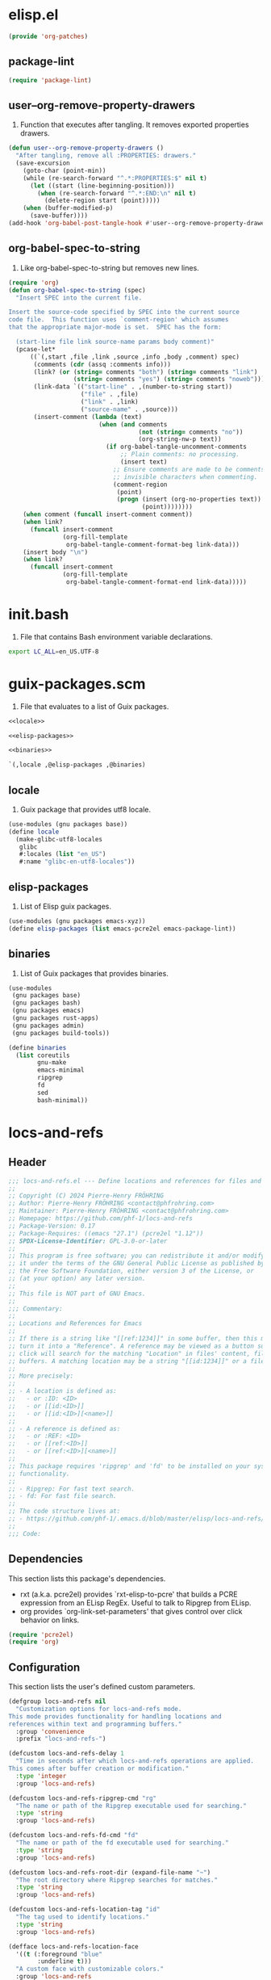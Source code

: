 #+PROPERTY: header-args :noweb yes :comments org :mkdirp yes

* elisp.el
:PROPERTIES:
:header-args+: :tangle elisp.el
:END:

#+begin_src emacs-lisp
(provide 'org-patches)
#+end_src

** package-lint

#+begin_src emacs-lisp
(require 'package-lint)
#+end_src

** user--org-remove-property-drawers

1. Function that executes after tangling.
   It removes exported properties drawers.

#+begin_src emacs-lisp
(defun user--org-remove-property-drawers ()
  "After tangling, remove all :PROPERTIES: drawers."
  (save-excursion
    (goto-char (point-min))
    (while (re-search-forward "^.*:PROPERTIES:$" nil t)
      (let ((start (line-beginning-position)))
        (when (re-search-forward "^.*:END:\n" nil t)
          (delete-region start (point)))))
    (when (buffer-modified-p)
      (save-buffer))))
(add-hook 'org-babel-post-tangle-hook #'user--org-remove-property-drawers)
#+end_src

** org-babel-spec-to-string

1. Like org-babel-spec-to-string but removes new lines.

#+begin_src emacs-lisp
(require 'org)
(defun org-babel-spec-to-string (spec)
  "Insert SPEC into the current file.

Insert the source-code specified by SPEC into the current source
code file.  This function uses `comment-region' which assumes
that the appropriate major-mode is set.  SPEC has the form:

  (start-line file link source-name params body comment)"
  (pcase-let*
      ((`(,start ,file ,link ,source ,info ,body ,comment) spec)
       (comments (cdr (assq :comments info)))
       (link? (or (string= comments "both") (string= comments "link")
                  (string= comments "yes") (string= comments "noweb")))
       (link-data `(("start-line" . ,(number-to-string start))
                    ("file" . ,file)
                    ("link" . ,link)
                    ("source-name" . ,source)))
       (insert-comment (lambda (text)
                         (when (and comments
                                    (not (string= comments "no"))
                                    (org-string-nw-p text))
                           (if org-babel-tangle-uncomment-comments
                               ;; Plain comments: no processing.
                               (insert text)
                             ;; Ensure comments are made to be comments.  Also ignore
                             ;; invisible characters when commenting.
                             (comment-region
                              (point)
                              (progn (insert (org-no-properties text))
                                     (point))))))))
    (when comment (funcall insert-comment comment))
    (when link?
      (funcall insert-comment
               (org-fill-template
                org-babel-tangle-comment-format-beg link-data)))
    (insert body "\n")
    (when link?
      (funcall insert-comment
               (org-fill-template
                org-babel-tangle-comment-format-end link-data)))))
#+end_src

* init.bash
:PROPERTIES:
:header-args+: :tangle init.bash
:END:

1. File that contains Bash environment variable declarations.

#+begin_src bash
export LC_ALL=en_US.UTF-8
#+end_src

* guix-packages.scm
:PROPERTIES:
:header-args+: :tangle guix-packages.scm
:END:

1. File that evaluates to a list of Guix packages.

#+begin_src scheme
<<locale>>

<<elisp-packages>>

<<binaries>>

`(,locale ,@elisp-packages ,@binaries)
#+end_src

** locale
:PROPERTIES:
:header-args+: :tangle no
:END:

1. Guix package that provides utf8 locale.

#+name: locale
#+begin_src scheme
(use-modules (gnu packages base))
(define locale
  (make-glibc-utf8-locales
   glibc
   #:locales (list "en_US")
   #:name "glibc-en-utf8-locales"))
#+end_src

** elisp-packages
:PROPERTIES:
:header-args+: :tangle no
:END:

1. List of Elisp guix packages.

#+name: elisp-packages
#+begin_src scheme
(use-modules (gnu packages emacs-xyz))
(define elisp-packages (list emacs-pcre2el emacs-package-lint))
#+end_src

** binaries
:PROPERTIES:
:header-args+: :tangle no
:END:

1. List of Guix packages that provides binaries.

#+name: binaries
#+begin_src scheme
(use-modules
 (gnu packages base)
 (gnu packages bash)
 (gnu packages emacs)
 (gnu packages rust-apps)
 (gnu packages admin)
 (gnu packages build-tools))

(define binaries
  (list coreutils
        gnu-make
        emacs-minimal
        ripgrep
        fd
        sed
        bash-minimal))
#+end_src

* locs-and-refs
:PROPERTIES:
:header-args+: :tangle locs-and-refs.el
:END:

** Header
#+begin_src emacs-lisp
;;; locs-and-refs.el --- Define locations and references for files and buffers  -*- lexical-binding: t; -*-
;;
;; Copyright (C) 2024 Pierre-Henry FRÖHRING
;; Author: Pierre-Henry FRÖHRING <contact@phfrohring.com>
;; Maintainer: Pierre-Henry FRÖHRING <contact@phfrohring.com>
;; Homepage: https://github.com/phf-1/locs-and-refs
;; Package-Version: 0.17
;; Package-Requires: ((emacs "27.1") (pcre2el "1.12"))
;; SPDX-License-Identifier: GPL-3.0-or-later
;;
;; This program is free software; you can redistribute it and/or modify
;; it under the terms of the GNU General Public License as published by
;; the Free Software Foundation, either version 3 of the License, or
;; (at your option) any later version.
;;
;; This file is NOT part of GNU Emacs.
;;
;;; Commentary:
;;
;; Locations and References for Emacs
;;
;; If there is a string like "[[ref:1234]]" in some buffer, then this minor mode will
;; turn it into a "Reference". A reference may be viewed as a button such that a
;; click will search for the matching "Location" in files' content, file names and
;; buffers. A matching location may be a string "[[id:1234]]" or a file named "1234".
;;
;; More precisely:
;;
;; - A location is defined as:
;;   - or :ID: <ID>
;;   - or [[id:<ID>]]
;;   - or [[id:<ID>][<name>]]
;;
;; - A reference is defined as:
;;   - or :REF: <ID>
;;   - or [[ref:<ID>]]
;;   - or [[ref:<ID>][<name>]]
;;
;; This package requires 'ripgrep' and 'fd' to be installed on your system for full
;; functionality.
;;
;; - Ripgrep: For fast text search.
;; - fd: For fast file search.
;;
;; The code structure lives at:
;; - https://github.com/phf-1/.emacs.d/blob/master/elisp/locs-and-refs/locs-and-refs.org
;;
;;; Code:
#+end_src

** Dependencies
This section lists this package's dependencies.
- rxt (a.k.a. pcre2el) provides `rxt-elisp-to-pcre' that builds a PCRE expression
  from an ELisp RegEx. Useful to talk to Ripgrep from ELisp.
- org provides `org-link-set-parameters' that gives control over click behavior on
  links.

#+begin_src emacs-lisp
(require 'pcre2el)
(require 'org)
#+end_src

** Configuration
This section lists the user's defined custom parameters.

#+begin_src emacs-lisp
(defgroup locs-and-refs nil
  "Customization options for locs-and-refs mode.
This mode provides functionality for handling locations and
references within text and programming buffers."
  :group 'convenience
  :prefix "locs-and-refs-")

(defcustom locs-and-refs-delay 1
  "Time in seconds after which locs-and-refs operations are applied.
This comes after buffer creation or modification."
  :type 'integer
  :group 'locs-and-refs)

(defcustom locs-and-refs-ripgrep-cmd "rg"
  "The name or path of the Ripgrep executable used for searching."
  :type 'string
  :group 'locs-and-refs)

(defcustom locs-and-refs-fd-cmd "fd"
  "The name or path of the fd executable used for searching."
  :type 'string
  :group 'locs-and-refs)

(defcustom locs-and-refs-root-dir (expand-file-name "~")
  "The root directory where Ripgrep searches for matches."
  :type 'string
  :group 'locs-and-refs)

(defcustom locs-and-refs-location-tag "id"
  "The tag used to identify locations."
  :type 'string
  :group 'locs-and-refs)

(defface locs-and-refs-location-face
  '((t (:foreground "blue"
        :underline t)))
  "A custom face with customizable colors."
  :group 'locs-and-refs
  :tag "Face for locations")

(defcustom locs-and-refs-reference-tag "ref"
  "The tag used to identify references."
  :type 'string
  :group 'locs-and-refs)

(defface locs-and-refs-reference-face
  '((t (:foreground "red"
        :underline t)))
  "A custom face with customizable colors."
  :group 'locs-and-refs
  :tag "Face for references")
#+end_src

** LineFileMatch
An instance represents a match at a given line in some file.
#+begin_src emacs-lisp
#+end_src

*** mk
λ : Path Line → LineFileMatch

#+begin_src emacs-lisp
(defun locs-and-refs--line-file-match-mk (path line)
  "Create a LineFileMatch object with PATH and LINE.
PATH should be a valid file path, and LINE should be a
non-negative integer."
  (unless (file-exists-p path) (error "PATH does not exist"))
  (unless (and (integerp line) (<= 0 line)) (error "LINE is not a positive integer"))
  (list :line-file-match path line))
#+end_src

*** p
λ : Any → Boolean

#+begin_src emacs-lisp
(defun locs-and-refs--line-file-match-p (any)
  "Check if ANY is a LineFileMatch object."
  (eq (car-safe any) :line-file-match))
#+end_src

*** use
λ : (Path Line → C) → LineFileMatch → C

#+begin_src emacs-lisp
(defun locs-and-refs--line-file-match-use (func)
  "Apply FUNC to the path and line of a LineFileMatch object."
  (lambda (match)
    (unless (locs-and-refs--line-file-match-p match) (error "MATCH is not a LineFileMatch"))
    (apply func (cdr match))))
#+end_src

*** path
λ : LineFileMatch → Path

#+begin_src emacs-lisp
(defun locs-and-refs--line-file-match-path (match)
  "Extract the path from a MATCH object."
  (funcall (locs-and-refs--line-file-match-use (lambda (&rest params) (car params))) match))
#+end_src

*** line
λ : LineFileMatch → Line

#+begin_src emacs-lisp
(defun locs-and-refs--line-file-match-line (match)
  "Extract the line number from a MATCH object."
  (funcall (locs-and-refs--line-file-match-use (lambda (&rest params) (cadr params))) match))
#+end_src

** LineBufferMatch
An instance represents a match at a given line in some buffer.
#+begin_src emacs-lisp
#+end_src

*** mk
λ : Buffer Line → LineBufferMatch

#+begin_src emacs-lisp
(defun locs-and-refs--line-buffer-match-mk (buffer line)
  "Create a LineBufferMatch object with BUFFER and LINE.
BUFFER should be a valid buffer, and LINE should be a
non-negative integer."
  (unless (bufferp buffer) (error "BUFFER does not exist"))
  (unless (and (integerp line) (<= 0 line)) (error "LINE is not a positive integer"))
  (list :line-buffer-match buffer line))
#+end_src

*** p
λ : Any → Boolean

#+begin_src emacs-lisp
(defun locs-and-refs--line-buffer-match-p (any)
  "Check if ANY is a LineBufferMatch object."
  (eq (car-safe any) :line-buffer-match))
#+end_src

*** use
λ : (Buffer Line → C) → LineBufferMatch → C

#+begin_src emacs-lisp
(defun locs-and-refs--line-buffer-match-use (func)
  "Apply FUNC to the buffer and line of a LineBufferMatch object."
  (lambda (match)
    (unless (locs-and-refs--line-buffer-match-p match) (error "MATCH is not a LineBufferMatch"))
    (apply func (cdr match))))
#+end_src

*** buffer
λ : LineBufferMatch → Buffer

#+begin_src emacs-lisp
(defun locs-and-refs--line-buffer-match-buffer (match)
  "Extract the buffer from a MATCH object."
  (funcall (locs-and-refs--line-buffer-match-use (lambda (&rest params) (car params))) match))
#+end_src

*** line
λ : LineBufferMatch → Line

#+begin_src emacs-lisp
(defun locs-and-refs--line-buffer-match-line (match)
  "Extract the line number from a MATCH object."
  (funcall (locs-and-refs--line-buffer-match-use (lambda (&rest params) (cadr params))) match))
#+end_src

** FileMatch
An instance represents a file match.
#+begin_src emacs-lisp
#+end_src

*** mk
λ : Path → FileMatch

#+begin_src emacs-lisp
(defun locs-and-refs--file-match-mk (path)
  "Create a FileMatch object with PATH.
PATH should be a valid file path."
  (unless (file-exists-p path) (error "PATH does not exist"))
  (list :file-match path))
#+end_src

*** p
λ : Any → Boolean

#+begin_src emacs-lisp
(defun locs-and-refs--file-match-p (any)
  "Check if ANY is a FileMatch object."
  (eq (car-safe any) :file-match))
#+end_src

*** use
λ : (Path → C) → FileMatch → C

#+begin_src emacs-lisp
(defun locs-and-refs--file-match-use (func)
  "Apply FUNC to the path of a FileMatch object."
  (lambda (match)
    (unless (locs-and-refs--file-match-p match) (error "MATCH is not a FileMatch"))
    (apply func (cdr match))))
#+end_src

*** path
λ : FileMatch → Path

#+begin_src emacs-lisp
(defun locs-and-refs--file-match-path (match)
  "Extract the path from a MATCH object."
  (funcall (locs-and-refs--file-match-use (lambda (&rest params) (car params))) match))
#+end_src

** Match
An instance represents either a FileMatch, LineFileMatch or a LineBufferMatch.
#+begin_src emacs-lisp
#+end_src

*** use
λ : (FileMatch → C) (LineFileMatch → C) (LineBufferMatch → C) → Match → C

#+begin_src emacs-lisp
(defun locs-and-refs--match-use (file-func line-file-func line-buffer-func)
  "Apply different functions to different types of Matches.
FILE-FUNC is applied to FileMatch, LINE-FILE-FUNC to
LineFileMatch, and LINE-BUFFER-FUNC to LineBufferMatch."
  (lambda (match)
    (cond
     ((locs-and-refs--file-match-p match) (funcall file-func match))
     ((locs-and-refs--line-file-match-p match) (funcall line-file-func match))
     ((locs-and-refs--line-buffer-match-p match) (funcall line-buffer-func match))
     (t (error "MATCH is not a FileMatch or a LineFileMatch or a LineBufferMatch")))))
#+end_src

*** name
λ : Match → String

#+begin_src emacs-lisp
(defun locs-and-refs--match-name (match)
  "Return the name of the file or buffer from a MATCH object."
  (funcall
   (locs-and-refs--match-use
    (lambda (file-match)
      (let ((name (file-name-nondirectory
                   (locs-and-refs--file-match-path
                    file-match)))
            (type "File"))
        (format "%s: %s" type name)))

    (lambda (line-file-match)
      (let ((name (file-name-nondirectory
                   (locs-and-refs--line-file-match-path
                    line-file-match)))
            (type "Line in file"))
        (format "%s: %s" type name)))

    (lambda (line-buffer-match)
      (let ((name (buffer-name
                   (locs-and-refs--line-buffer-match-buffer line-buffer-match)))
            (type "Line in buffer"))
        (format "%s: %s" type name))))

   match))
#+end_src

*** action
λ : Match → ∅ → ∅

#+begin_src emacs-lisp
(defun locs-and-refs--match-action (match)
  "Create an action based on the type of MATCH.
This action will open the file or switch to the buffer at the
specified location."
  (funcall
   (locs-and-refs--match-use
    (lambda (file-match)
      (lambda ()
        (let ((path (locs-and-refs--file-match-path file-match)))
          (find-file path)
          (recenter))))

    (lambda (line-file-match)
      (lambda ()
        (let ((path (locs-and-refs--line-file-match-path line-file-match))
              (line (locs-and-refs--line-file-match-line line-file-match)))
          (find-file path)
          (goto-char (point-min))
          (forward-line (1- line))
          (recenter))))

    (lambda (line-buffer-match)
      (lambda ()
        (let ((buffer (locs-and-refs--line-buffer-match-buffer line-buffer-match))
              (line (locs-and-refs--line-buffer-match-line line-buffer-match)))
          (switch-to-buffer-other-window buffer)
          (goto-char (point-min))
          (forward-line (1- line))
          (recenter)))))
   match))
#+end_src

** Search
Given a RegEx in the form of an Rx expression,
search matching files/buffers/filenames.
#+begin_src emacs-lisp
#+end_src

*** files
λ : RegEx → List(Match)

#+begin_src emacs-lisp
(defun locs-and-refs--search-files (regex)
  "Search for REGEX in files under `locs-and-refs-root-dir' using Ripgrep.
Returns a list of LineFileMatch objects."
  (let* ((home-directory locs-and-refs-root-dir)
         (pattern (rxt-elisp-to-pcre (rx-to-string regex)))
         (command (format "%s -i --no-heading -n --color=never '%s' %s" locs-and-refs-ripgrep-cmd pattern home-directory))
         matches)
    (with-temp-buffer
      (call-process-shell-command command nil `(,(current-buffer) nil) nil)
      (goto-char (point-min))
      (while (not (eobp))
        (let* ((line (buffer-substring-no-properties (line-beginning-position) (line-end-position)))
               (match (split-string line ":")))
          (push (locs-and-refs--line-file-match-mk (nth 0 match) (string-to-number (nth 1 match))) matches))
        (forward-line 1)))
    matches))
#+end_src

*** buffers
λ : RegEx → List(Match)

#+begin_src emacs-lisp
(defun locs-and-refs--line-number ()
  "Return the current line number in the buffer."
  (save-excursion
    (save-restriction
      (widen)
      (line-number-at-pos))))

(defun locs-and-refs--search-buffers (regex)
  "Search for REGEX in all buffers.
Returns a list of LineBufferMatch objects."
  (let ((case-fold-search t) matches)
    (dolist (buffer (buffer-list))
      (with-current-buffer buffer
        (save-excursion
          (goto-char (point-min))
          (while (re-search-forward (rx-to-string regex) nil t)
            (push (locs-and-refs--line-buffer-match-mk buffer (locs-and-refs--line-number)) matches)))))
    matches))
#+end_src

*** filenames
λ : RegEx → List(Match)

#+begin_src emacs-lisp
(defun locs-and-refs--search-filenames (regex)
  "Search for REGEX in filenames under `locs-and-refs-root-dir' using fd.
Returns a list of FileMatch objects."
  (let* ((home-directory locs-and-refs-root-dir)
         (pattern (rxt-elisp-to-pcre (rx-to-string regex)))
         (command (format "%s -a '%s' '%s'" locs-and-refs-fd-cmd pattern home-directory))
         matches)
    (with-temp-buffer
      (call-process-shell-command command nil `(,(current-buffer) nil) nil)
      (goto-char (point-min))
      (while (not (eobp))
        (let* ((line (buffer-substring-no-properties (line-beginning-position) (line-end-position))))
          (push (locs-and-refs--file-match-mk line) matches))
        (forward-line 1)))
    matches))
#+end_src

** RegEx
A few utilities.
#+begin_src emacs-lisp
#+end_src

*** content
λ : Tag Optional(id) → Rx

#+begin_src emacs-lisp
(defun locs-and-refs--regex-content (tag &optional id)
  "Generate a regex pattern for matching content with TAG and optional ID.
ID can be either a string or a regex pattern."
  (let* ((this-id (or id '(1+ (not (or "\n" "]")))))
         (property `(seq ":" (group ,tag) ":" (1+ space) (group ,this-id)))
         (org-link `(seq "[[" (group ,tag) ":" (group ,this-id) "]" (opt "[" (group (0+ (not "]"))) "]") "]")))
    `(or ,property ,org-link)))
#+end_src

** Location
An instance defines a place that can be referenced.
A click on an instance shows all references to it.
#+begin_src emacs-lisp
#+end_src

*** mk
λ : String Buffer Start End Name → Location

#+begin_src emacs-lisp
(defun locs-and-refs--location-mk (id buffer start end name)
  "Create a Location object with ID, BUFFER, START, END and NAME.
ID is a string, BUFFER must be a buffer object, START and END are
integer positions."
  (unless (stringp id) (error "ID is not a string"))
  (unless (bufferp buffer) (error "BUFFER is not a buffer"))
  (unless (integerp start) (error "START is not an integer"))
  (unless (integerp end) (error "END is not an integer"))
  (let (button loc display-name)
    (setq display-name
          (apply #'propertize
                 `(,(substring-no-properties (or name (concat locs-and-refs-location-tag ":" id)))
                   face locs-and-refs-location-face)))
    (setq button
          (with-current-buffer buffer
            (let ((inhibit-modification-hooks t))
              (make-button start end
                           'action (lambda (_button) (locs-and-refs--location-click loc))
                           'lar t
                           'display display-name
                           'help-echo (format "Click to open %s" id)
                           'follow-link t))))
    (setq loc (list :location id buffer start end button name))
    loc))
#+end_src

*** p
λ : Any → Boolean

#+begin_src emacs-lisp
(defun locs-and-refs--location-p (loc)
  "Check if LOC is a Location object."
  (eq (car-safe loc) :location))
#+end_src

*** use
λ : (String → C) → Location → C

#+begin_src emacs-lisp
(defun locs-and-refs--location-use (func)
  "Apply FUNC to the ID of a Location object."
  (lambda (loc)
    (unless (locs-and-refs--location-p loc) (error "LOC is not a Location"))
    (apply func (cdr loc))))
#+end_src

*** id
λ : Location → String

#+begin_src emacs-lisp
(defun locs-and-refs--location-id (loc)
  "Extract the ID from a LOC object."
  (funcall (locs-and-refs--location-use (lambda (id &rest _args) id)) loc))
#+end_src

*** tag
λ : String

#+begin_src emacs-lisp
(defun locs-and-refs--location-tag ()
  "Return the tag used for identifying locations."
  locs-and-refs-location-tag)
#+end_src

*** content-regex
λ : Location → RegEx

#+begin_src emacs-lisp
(defun locs-and-refs--location-content-regex (loc)
  "Generate a regex for content of a Location with LOC's ID."
  (locs-and-refs--regex-content (locs-and-refs--reference-tag) (locs-and-refs--location-id loc)))
#+end_src

*** regex
λ : RegEx

#+begin_src emacs-lisp
(defun locs-and-refs--location-regex ()
  "Return the regex pattern for matching locations."
  (locs-and-refs--regex-content (locs-and-refs--location-tag)))
#+end_src

*** click
λ : Location → Buffer
λ loc :≡
  content-regex  :≡ content-regex(loc)
  file-matches   :≡ search-files(content-regex)
  buffer-matches :≡ search-buffers(content-regex)
  matches        :≡ file-matches + buffer-matches
  ui-matches(matches id(loc) tag(loc))

#+begin_src emacs-lisp
(defun locs-and-refs--location-click (loc)
  "Click on a location LOC shows matching references in a new buffer."
  (let* ((content-regex (locs-and-refs--location-content-regex loc))
         (file-matches (locs-and-refs--search-files content-regex))
         (buffer-matches (locs-and-refs--search-buffers content-regex))
         (matches (append file-matches buffer-matches))
         (id (locs-and-refs--location-id loc)))
    (locs-and-refs--ui-matches matches id locs-and-refs-location-tag)))
#+end_src

** Reference
An instance define a reference to a Location.
A click on an instance shows all locations that it refers to.
#+begin_src emacs-lisp
#+end_src

*** mk
λ : Id Buffer Start End Name → Reference

#+begin_src emacs-lisp
(defun locs-and-refs--reference-mk (id buffer start end name)
  "Create a Reference object with ID, BUFFER, START, END and NAME.
ID is a string, BUFFER must be a buffer object, START and END are
integer positions."
  (unless (stringp id) (error "ID is not a string"))
  (unless (bufferp buffer) (error "BUFFER is not a buffer"))
  (unless (integerp start) (error "START is not an integer"))
  (unless (integerp end) (error "END is not an integer"))
  (let (button ref display-name)
    (setq display-name
          (apply #'propertize
                   `(,(substring-no-properties (or name (concat locs-and-refs-reference-tag ":" id)))
                     face locs-and-refs-reference-face)))
    (setq button
          (with-current-buffer buffer
            (let ((inhibit-modification-hooks t))
              (make-button start end
                         'action (lambda (_button) (locs-and-refs--reference-click ref))
                         'lar t
                         'display display-name
                         'help-echo (format "Click to open %s" id)
                         'follow-link t))))
    (setq ref (list :reference id buffer start end button name))
    ref))
#+end_src

*** p
λ : Any → Boolean

#+begin_src emacs-lisp
(defun locs-and-refs--reference-p (ref)
  "Check if REF is a Reference object."
  (eq (car-safe ref) :reference))
#+end_src

*** use
λ : (String → C) → Reference → C

#+begin_src emacs-lisp
(defun locs-and-refs--reference-use (func)
  "Apply FUNC to the ID of a Reference object."
  (lambda (ref)
    (unless (locs-and-refs--reference-p ref) (error "REF is not a Reference"))
    (apply func (cdr ref))))
#+end_src

*** id
λ : Reference → String

#+begin_src emacs-lisp
(defun locs-and-refs--reference-id (ref)
  "Extract the ID from a REF object."
  (funcall (locs-and-refs--reference-use (lambda (id &rest _args) id)) ref))
#+end_src

*** tag
λ : String

#+begin_src emacs-lisp
(defun locs-and-refs--reference-tag ()
  "Return the tag used for identifying references."
  locs-and-refs-reference-tag)
#+end_src

*** content-regex
λ : Reference → RegEx

#+begin_src emacs-lisp
(defun locs-and-refs--reference-content-regex (ref)
  "Generate a regex for content of a Reference with REF's ID."
  (locs-and-refs--regex-content (locs-and-refs--location-tag) (locs-and-refs--reference-id ref)))
#+end_src

*** regex
λ : Regex

#+begin_src emacs-lisp
(defun locs-and-refs--reference-regex ()
  "Return the regex pattern for matching references."
  (locs-and-refs--regex-content (locs-and-refs--reference-tag)))
#+end_src

*** filename-regex
λ : Reference → RegEx

#+begin_src emacs-lisp
(defun locs-and-refs--reference-filename-regex (ref)
  "Generate a regex for matching filenames with REF's ID."
  `(seq ,(locs-and-refs--reference-id ref)))
#+end_src

*** click
λ : Reference → Buffer
click ref :≡
  content-regex    :≡ content-regex(ref)
  file-matches     :≡ search-files(content-regex)
  buffer-matches   :≡ search-buffers(content-regex)
  filename-matches :≡ search-filenames(filename-regex)
  matches          :≡ file-matches + buffer-matches + filename-matches
  ui-matches(matches id(ref) tag(ref))

#+begin_src emacs-lisp
(defun locs-and-refs--reference-click (ref)
  "Click on a reference REF shows matching locations in a new buffer."
  (let* ((content-regex (locs-and-refs--reference-content-regex ref))
         (file-matches (locs-and-refs--search-files content-regex))
         (buffer-matches (locs-and-refs--search-buffers content-regex))
         (filename-matches (locs-and-refs--search-filenames (locs-and-refs--reference-filename-regex ref)))
         (matches (append file-matches buffer-matches filename-matches))
         (id (locs-and-refs--reference-id ref)))
    (locs-and-refs--ui-matches matches id locs-and-refs-reference-tag)))
#+end_src

** UI
#+begin_src emacs-lisp
#+end_src

*** insert-button
λ : Name Action → Button

#+begin_src emacs-lisp
(defun locs-and-refs--ui-insert-button (name action tag)
  "Insert a clickable button with NAME and ACTION in the current buffer.
The face depends on TAG."
  (insert-button name
                 'action (lambda (_button) (funcall action))
                 'lar t
                 'face (cond
                        ((string= tag (locs-and-refs--location-tag))
                         'locs-and-refs-reference-face)
                        ((string= tag (locs-and-refs--reference-tag))
                         'locs-and-refs-location-face))
                 'help-echo (format "Click to open %s" name)
                 'follow-link t))
#+end_src

*** matches
λ : List(Match) Id Tag → Buffer

#+begin_src emacs-lisp
(defun locs-and-refs--ui-matches (matches id tag)
  "Display MATCHES for ID from TAG in a buffer.
Opens a new dedicated frame and switches to the buffer in that frame.
For each match, a button is inserted in the buffer.
A click on a button opens the associated file."
  (let* ((buffer (with-current-buffer (get-buffer-create "Search results")
                   (setq buffer-read-only nil)
                   (erase-buffer)
                   (insert
                    (cond
                     ((string= tag (locs-and-refs--location-tag))
                      (format "List of references to the location: %S\n\n" (substring-no-properties id)))
                     ((string= tag (locs-and-refs--reference-tag))
                      (format "List of locations with id: %S\n\n" (substring-no-properties id)))))
                   (setq buffer-read-only t)
                   (current-buffer)))
         (insert-button
          (lambda (match)
            (with-current-buffer buffer
              (locs-and-refs--ui-insert-button
               (locs-and-refs--match-name match)
               (locs-and-refs--match-action match)
               tag)
              (insert "\n")))))
    (with-current-buffer buffer
      (setq buffer-read-only nil)
      (let (line-buffer-matches line-file-matches file-matches)
        (setq file-matches
              (alist-get t (seq-group-by #'locs-and-refs--file-match-p matches)))

        (setq line-file-matches
              (alist-get t (seq-group-by #'locs-and-refs--line-file-match-p matches)))

        (setq line-buffer-matches
              (alist-get t (seq-group-by #'locs-and-refs--line-buffer-match-p matches)))

        (when line-buffer-matches
          (insert "* Line buffer matches\n\n")
          (mapc insert-button line-buffer-matches)
          (insert "\n"))

        (when line-file-matches
          (insert "* Line file matches\n\n")
          (mapc insert-button line-file-matches)
          (insert "\n"))

        (when file-matches
          (insert "* File matches\n\n")
          (mapc insert-button file-matches)
          (insert "\n")))
      (setq buffer-read-only t))
    (let* ((frame (make-frame `((name . "Search Results")
                                (dedicated . t))))
           (window (frame-root-window frame)))
      (set-window-buffer window buffer)
      (set-window-dedicated-p window t))
    buffer))
#+end_src

** Minor mode
Make sure that locations and references are activated in all buffers at all times
as long as they derive from `text-mode' or `prog-mode'.
#+begin_src emacs-lisp
#+end_src

#+begin_src emacs-lisp
(defvar locs-and-refs--timer nil
  "Record the last time the buffer has been modified.")
(put 'locs-and-refs--timer 'permanent-local t)

(defun locs-and-refs--check-ripgrep ()
  "Check if Ripgrep (rg) is installed and available."
  (unless (executable-find locs-and-refs-ripgrep-cmd)
    (user-error "Ripgrep (rg) is not installed. Please install it to use this package")))

(defun locs-and-refs--check-fd ()
  "Check if fd is installed and available."
  (unless (executable-find locs-and-refs-fd-cmd)
    (user-error "Fd (fd) is not installed. Please install it to use this package")))

(defun locs-and-refs--mutated (_a _b _c)
  "Handle buffer mutations for locs-and-refs mode."
  (let ((buffer (current-buffer)))
    (with-current-buffer buffer
      (when locs-and-refs--timer (cancel-timer locs-and-refs--timer))
      (setq-local locs-and-refs--timer
                  (run-with-idle-timer
                   locs-and-refs-delay
                   nil
                   (lambda ()
                     (when (buffer-live-p buffer)
                       (locs-and-refs--activate-buffer buffer))))))))

(defun locs-and-refs--activate ()
  "Activate the main functionality of locs-and-refs mode."
  (locs-and-refs--check-ripgrep)
  (locs-and-refs--check-fd)
  (locs-and-refs--activate-buffers (buffer-list))
  (add-hook 'after-change-major-mode-hook #'locs-and-refs--activate-buffer)
  (add-hook 'after-change-functions #'locs-and-refs--mutated))

(defun locs-and-refs--deactivate ()
  "Deactivate the main functionality of locs-and-refs mode."
  (remove-hook 'after-change-major-mode-hook #'locs-and-refs--activate-buffer)
  (remove-hook 'after-change-functions #'locs-and-refs--mutated)
  (dolist (buffer (buffer-list))
    (with-current-buffer buffer
      (remove-overlays nil nil 'lar t)
      (when locs-and-refs--timer
        (cancel-timer locs-and-refs--timer)
        (kill-local-variable 'locs-and-refs--timer)))))
#+end_src

#+begin_src emacs-lisp
(defun locs-and-refs--regex-groups ()
  "Extract groups from the last regex match."
  (let (groups)
    (dotimes (i (/ (length (match-data)) 2))
      (when (> i 0)
        (let ((group (match-string i)))
          (when group (push group groups)))))
    (nreverse groups)))

(defun locs-and-refs--activate-buffer (&optional buffer)
  "Activate locs-and-refs functionality for BUFFER or the current buffer."
  (let* ((this-buffer (or buffer (current-buffer)))
         (loc-regex (locs-and-refs--location-regex))
         (loc-tag (locs-and-refs--location-tag))
         (ref-tag (locs-and-refs--reference-tag))
         (ref-regex (locs-and-refs--reference-regex))
         (regex (rx-to-string `(or ,loc-regex ,ref-regex)))
         (case-fold-search t)
         groups tag id name)
    (with-current-buffer this-buffer
      (when (derived-mode-p 'text-mode 'prog-mode)
        (save-excursion
          (dolist (ov (overlays-in (point-min) (point-max)))
            (when (overlay-get ov 'lar) (delete-overlay ov)))
          (goto-char (point-min))
          (save-match-data
            (while (re-search-forward regex nil t)
              (setq groups (locs-and-refs--regex-groups))
              (setq tag (car groups))
              (setq id (seq-find #'identity (cdr groups)))
              (setq name (nth 2 groups))
              (cond
               ((string= (downcase tag) loc-tag)
                (locs-and-refs--location-mk
                 id
                 this-buffer
                 (match-beginning 0)
                 (match-end 0)
                 name))
               ((string= (downcase tag) ref-tag)
                (locs-and-refs--reference-mk
                 id
                 this-buffer
                 (match-beginning 0)
                 (match-end 0)
                 name))))))))))
#+end_src

#+begin_src emacs-lisp
(defun locs-and-refs--activate-buffers (buffers)
  "Activate locs-and-refs functionality for all buffers in BUFFERS."
  (mapcar #'locs-and-refs--activate-buffer buffers))
#+end_src

#+begin_src emacs-lisp
;;;###autoload
(define-minor-mode locs-and-refs-mode
  "Locations and References for Emacs.

If there is a string like \"[[ref:1234]]\" in some buffer, then
this minor mode will turn it into a \"Reference\". A reference
may be viewed as a button such that a click will search for the
matching \"Location\" in files' content, file names and
buffers. A matching location may be a string \"[[id:1234]]\" or a
file named \"1234\".

More precisely:

- A location is defined as:
  - or :ID: <UUID>
  - or [[id:<UUID>]]
  - or [[id:<UUID>][<name>]]

- A reference is defined as:
  - or :REF: <UUID>
  - or [[ref:<UUID>]]
  - or [[ref:<UUID>][<name>]]"
  :init-value nil
  :lighter " L&R"
  :keymap nil
  :group 'locs-and-refs
  :global t
  (if locs-and-refs-mode
      (locs-and-refs--activate)
    (locs-and-refs--deactivate)))
#+end_src

** Footer

#+begin_src emacs-lisp
(provide 'locs-and-refs)

;;; locs-and-refs.el ends here

;; Local Variables:
;; coding: utf-8
;; byte-compile-docstring-max-column: 80
;; require-final-newline: t
;; sentence-end-double-space: nil
;; indent-tabs-mode: nil
;; End:
#+end_src

* Makefile
:PROPERTIES:
:header-args+: :tangle Makefile
:END:

** configuration

1. List of parameters that control the behavior of the Makefile.

#+begin_src makefile
SHELL := bash
.SHELLFLAGS := -ceuo pipefail
MAKEFLAGS += --no-print-directory
.ONESHELL:
.SILENT:
#+end_src

** BUILD

1. Variable that refers to the build directory.

#+begin_src makefile
BUILD := _build
${BUILD}:
	mkdir -p $@
#+end_src

** SRC

1. Variable that refers to the source file.

#+begin_src makefile
SRC := locs-and-refs
SRC_ORG := ${SRC}.org
SRC_EL := ${BUILD}/${SRC}.el
#+end_src

** PACKAGES

1. Variable that refers to the list of Guix packages of the environment.

#+begin_src makefile
PACKAGES := guix-packages
PACKAGES_SCM := ${BUILD}/${PACKAGES}.scm
#+end_src

** INIT

1. Variable that refers to init file of the bash session in the environment.

#+begin_src makefile
INIT := init
INIT_BASH := ${BUILD}/${INIT}.bash
#+end_src

** ELISP

1. Variable that refers to ELisp code that should be loaded by ${EMACS}.

#+begin_src makefile
ELISP := elisp
ELISP_EL := ${BUILD}/${ELISP}.el
#+end_src

** EMACS

1. Variable that refers to the Emacs executable.

#+begin_src makefile
EMACS := emacs -Q --batch -l ${ELISP_EL}
#+end_src

** GUIX

1. Variable that refers to guix executable.

#+begin_src makefile
GUIX := guix
#+end_src

** ENVIRONMENT

1. List of files that form the development environment.

#+begin_src makefile
ENVIRONMENT := ${SRC_EL} ${INIT_BASH} ${PACKAGES_SCM} ${ELISP_EL}
#+end_src

** init

1. Makefile target that tangles necessary files.

#+begin_src makefile
.PHONY: init
init: ${ENVIRONMENT}
${ENVIRONMENT}: ${SRC}.org | ${BUILD}
	emacs -Q --batch $< -f org-babel-tangle &>/dev/null
	mv ${SRC}.el ${INIT}.bash ${PACKAGES}.scm ${ELISP}.el ${BUILD}
	sed -i '1,2d' ${SRC_EL}
#+end_src

** clean

1. Makefile target that delete all generate files necesseary files.

#+begin_src makefile
.PHONY: clean
clean:
	rm -rfv _*
#+end_src

** env

1. Makefile target that starts the environment.

#+begin_src makefile
.PHONY: env
env:
	ALL="${ALL}"
	if [[ ! -v GUIX_ENVIRONMENT ]]; then
	  ${MAKE} init
	  if [[ "$${ALL}" == "true" ]]; then
	    ${GUIX} shell --container \
	    -F \
	    --file=${PACKAGES_SCM} \
	    --preserve='^TERM$$' \
	    -- bash --init-file ${INIT_BASH} -c "${MAKE} lint checkdoc"
	  else
	    ${GUIX} shell --container \
	    -F \
	    --file=${PACKAGES_SCM} \
	    --preserve='^TERM$$' \
	    -- bash --init-file ${INIT_BASH} -i
	  fi
	fi
#+end_src

** elc

1. Makefile target that byte compiles the package.

#+begin_src makefile
.PHONY: elc
SRC_ELC := ${BUILD}/${SRC}.elc
elc: ${SRC_ELC}
${SRC_ELC}: ${SRC_EL}
	${EMACS} -f batch-byte-compile $<
#+end_src

** lint

1. Makefile target that lints the package.

#+begin_src makefile
.PHONY: lint
LINT := lint-report
LINT_TXT := ${BUILD}/${LINT}.txt
lint: ${LINT_TXT}
${LINT_TXT}: ${SRC_EL}
	$(EMACS) $< -f package-lint-buffer > $@
#+end_src

** checkdoc

1. Makefile target that check the docstrings of the package.

#+begin_src makefile
.PHONY: checkdoc
CHECKDOC := checkdoc
CHECKDOC_TXT := ${BUILD}/${CHECKDOC}.txt
checkdoc: ${CHECKDOC_TXT}
${CHECKDOC_TXT}: ${SRC_EL}
	$(EMACS) --eval '(checkdoc-file "$<")' > $@
#+end_src

** all

1. Makefile target that builds, lint and checkdoc the package.

#+begin_src makefile
.DEFAULT_GOAL := all
.PHONY: all
all: init
	${MAKE} env ALL=true
#+end_src
